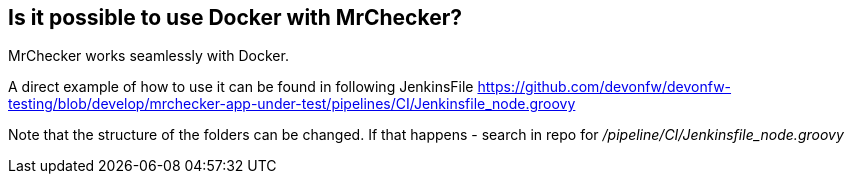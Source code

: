 == Is it possible to use Docker with MrChecker?

MrChecker works seamlessly with Docker.

A direct example of how to use it can be found in following JenkinsFile https://github.com/devonfw/devonfw-testing/blob/develop/mrchecker-app-under-test/pipelines/CI/Jenkinsfile_node.groovy

Note that the structure of the folders can be changed. If that happens - search in repo for  _/pipeline/CI/Jenkinsfile_node.groovy_
